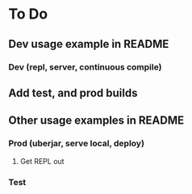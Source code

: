 * To Do
** Dev usage example in README
*** Dev (repl, server, continuous compile)
** Add test, and prod builds
** Other usage examples in README
*** Prod (uberjar, serve local, deploy)
**** Get REPL out
*** Test
